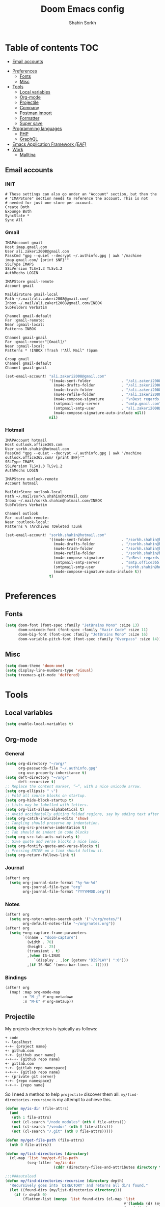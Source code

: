 #+TITLE: Doom Emacs config
#+AUTHOR: Shahin Sorkh
#+EMAIL: sorkh.shahin@hotmail.com

* Table of contents :TOC:
  - [[#email-accounts][Email accounts]]
- [[#preferences][Preferences]]
  - [[#fonts][Fonts]]
  - [[#misc][Misc]]
- [[#tools][Tools]]
  - [[#local-variables][Local variables]]
  - [[#org-mode][Org-mode]]
  - [[#projectile][Projectile]]
  - [[#company][Company]]
  - [[#postman-import][Postman import]]
  - [[#formatter][Formatter]]
  - [[#super-save][Super save]]
- [[#programming-languages][Programming languages]]
  - [[#php][PHP]]
  - [[#graphql][GraphQL]]
- [[#emacs-application-framework-eaf][Emacs Application Framework /(EAF)/]]
- [[#work][Work]]
  - [[#malltina][Malltina]]

** Email accounts
*** INIT
#+begin_src conf-space :tangle ~/.mbsyncrc
# These settings can also go under an "Account" section, but then the
# "IMAPStore" section needs to reference the account. This is not
# needed for just one store per account.
Create Both
Expunge Both
SyncState *
Sync All
#+end_src
*** Gmail
#+begin_src conf-space :tangle ~/.mbsyncrc
IMAPAccount gmail
Host imap.gmail.com
User ali.zakeri2008@gmail.com
PassCmd "gpg --quiet --decrypt ~/.authinfo.gpg | awk '/machine imap.gmail.com/ {print $NF}'"
SSLType IMAPS
SSLVersion TLSv1.3 TLSv1.2
AuthMechs LOGIN

IMAPStore gmail-remote
Account gmail

MaildirStore gmail-local
Path ~/.mail/ali.zakeri2008@gmail.com/
Inbox ~/.mail/ali.zakeri2008@gmail.com/INBOX
SubFolders Verbatim

Channel gmail-default
Far :gmail-remote:
Near :gmail-local:
Patterns INBOX

Channel gmail-gmail
Far :gmail-remote:"[Gmail]/"
Near :gmail-local:
Patterns * !INBOX !Trash !"All Mail" !Spam

Group gmail
Channel gmail-default
Channel gmail-gmail
#+end_src
#+begin_src emacs-lisp
(set-email-account! "ali.zakeri2008@gmail.com"
                    '((mu4e-sent-folder              . "/ali.zakeri2008@gmail.com/Sent Mail")
                      (mu4e-drafts-folder            . "/ali.zakeri2008@gmail.com/Drafts")
                      (mu4e-trash-folder             . "/ali.zakeri2008@gmail.com/Trash")
                      (mu4e-refile-folder            . "/ali.zakeri2008@gmail.com/All Mails")
                      (mu4e-compose-signature        . "\nBest regards,\nShSo")
                      (smtpmail-smtp-server          . "smtp.gmail.com")
                      (smtpmail-smtp-user            . "ali.zakeri2008@gmail.com")
                      (mu4e-compose-signature-auto-include nil))
                    nil)
#+end_src
*** Hotmail
#+begin_src conf-space :tangle ~/.mbsyncrc
IMAPAccount hotmail
Host outlook.office365.com
User sorkh.shahin@hotmail.com
PassCmd "gpg --quiet --decrypt ~/.authinfo.gpg | awk '/machine outlook.office365.com/ {print $NF}'"
SSLType IMAPS
SSLVersion TLSv1.3 TLSv1.2
AuthMechs LOGIN

IMAPStore outlook-remote
Account hotmail

MaildirStore outlook-local
Path ~/.mail/sorkh.shahin@hotmail.com/
Inbox ~/.mail/sorkh.shahin@hotmail.com/INBOX
SubFolders Verbatim

Channel outlook
Far :outlook-remote:
Near :outlook-local:
Patterns % !Archives !Deleted !Junk
#+end_src
#+begin_src emacs-lisp
(set-email-account! "sorkh.shahin@hotmail.com"
                    '((mu4e-sent-folder              . "/sorkh.shahin@hotmail.com/Sent")
                      (mu4e-drafts-folder            . "/sorkh.shahin@hotmail.com/Drafts")
                      (mu4e-trash-folder             . "/sorkh.shahin@hotmail.com/Deleted")
                      (mu4e-refile-folder            . "/sorkh.shahin@hotmail.com/All")
                      (mu4e-compose-signature        . "\nBest regards,\nShSo")
                      (smtpmail-smtp-server          . "smtp.office365.com")
                      (smtpmail-smtp-user            . "sorkh.shahin@hotmail.com")
                      (mu4e-compose-signature-auto-include t))
                    t)
#+end_src
* Preferences
** Fonts
#+begin_src emacs-lisp
(setq doom-font (font-spec :family "JetBrains Mono" :size 13)
      doom-unicode-font (font-spec :family "Vazir Code" :size 11)
      doom-big-font (font-spec :family "JetBrains Mono" :size 16)
      doom-variable-pitch-font (font-spec :family "Overpass" :size 14))
#+end_src
** Misc
#+begin_src emacs-lisp
(setq doom-theme 'doom-one)
(setq display-line-numbers-type 'visual)
(setq treemacs-git-mode 'deffered)
#+end_src
* Tools
** Local variables
#+begin_src emacs-lisp
(setq enable-local-variables t)
#+end_src
** Org-mode
*** General
#+begin_src emacs-lisp
(setq org-directory "~/org/"
      org-passwords-file "~/.authinfo.gpg"
      org-use-property-inheritance t)
(setq deft-directory "~/org/"
      deft-recursive t)
;; Replace the content marker, “⋯”, with a nice unicode arrow.
(setq org-ellipsis " ⤵")
;; Fold all source blocks on startup.
(setq org-hide-block-startup t)
;; Lists may be labelled with letters.
(setq org-list-allow-alphabetical t)
;; Avoid accidentally editing folded regions, say by adding text after an Org “⋯”.
(setq org-catch-invisible-edits 'show)
;; Tangling should preserve my indentation.
(setq org-src-preserve-indentation t)
;; Tab should do indent in code blocks
(setq org-src-tab-acts-natively t)
;; Give quote and verse blocks a nice look.
(setq org-fontify-quote-and-verse-blocks t)
;; Pressing ENTER on a link should follow it.
(setq org-return-follows-link t)
#+end_src
*** Journal
#+begin_src emacs-lisp
(after! org
  (setq org-journal-date-format "%y-%m-%d"
        org-journal-file-type "org"
        org-journal-file-format "YYYYMMDD.org"))
#+end_src
*** Notes
#+begin_src emacs-lisp
(after! org
  (setq org-noter-notes-search-path '("~/org/notes/")
        org-default-notes-file "~/org/notes.org"))
(after! org
  (setq +org-capture-frame-parameters
        `((name . "doom-capture")
          (width . 70)
          (height . 25)
          (transient . t)
          ,(when IS-LINUX
             `(display . ,(or (getenv "DISPLAY") ":0")))
          ,(if IS-MAC '(menu-bar-lines . 1)))))
#+end_src
*** Bindings
#+begin_src emacs-lisp
(after! org
  (map! :map org-mode-map
        :n "M-j" #'org-metadown
        :n "M-k" #'org-metaup))
#+end_src
** Projectile
My projects directories is typically as follows:
#+begin_example
+ code
+- localhost
+-+- {project name}
+- github.com
+-+- {github user name}
+-+-+- {github repo name}
+- gitlab.com
+-+- {gitlab repo namespace}
+-+-+- {gitlab repo name}
+- {private git server}
+-+- {repo namespace}
+-+-+- {repo name}
#+end_example
So I need a method to help =projectile= discover them all.
~my/find-directories-recursive~ is my attempt to achieve this.
#+begin_src emacs-lisp :tangle autoload.el
(defun my/is-dir (file-attrs)
  (and
   (nth 1 file-attrs)
   (not (cl-search "/node_modules" (nth 0 file-attrs)))
   (not (cl-search "/vendor" (nth 0 file-attrs)))
   (not (cl-search "/.git" (nth 0 file-attrs)))))

(defun my/get-file-path (file-attrs)
  (nth 0 file-attrs))

(defun my/list-directories (directory)
  (cl-map 'list 'my/get-file-path
          (seq-filter 'my/is-dir
                      (cddr (directory-files-and-attributes directory t)))))

;;;###autoload
(defun my/find-directories-recursive (directory depth)
  "Recursively goes into `DIRECTORY' and returns all dirs found."
  (let ((found-dirs (my/list-directories directory)))
    (if (> depth 0)
        (flatten-list (merge 'list found-dirs (cl-map 'list
                                                      #'(lambda (d) (my/find-directories-recursive d (- depth 1)))
                                                      found-dirs)
                             '(lambda (&rest ...) t)))
      found-dirs)))
#+end_src
#+begin_src emacs-lisp
(after! projectile
  (setq projectile-project-search-path (my/find-directories-recursive "~/code" 3))
  (setq projectile-auto-discover t))
#+end_src
** Company
Still struggling with ~TAB~ being trigger for =company= /and/ =yasnippet= expansion.
#+begin_src emacs-lisp
(after! company
  (after! company-tabnine
    (setq +lsp-company-backends '(:separate company-tabnine company-capf)))
  (setq company-idle-delay 0.4)
  (setq company-tooltip-width-grow-only t)
  (setq company-show-quick-access t))
#+end_src

*** TabNine
Because I like TabNine.
#+begin_src emacs-lisp :tangle packages.el
(when (featurep! :completion company)
  (package! company-tabnine))
#+end_src
** Postman import
#+begin_src emacs-lisp :tangle packages.el
(package! impostman
  :recipe (:host github :repo "flashcode/impostman"))
#+end_src
** Formatter
#+begin_src emacs-lisp
(setq +format-on-save-enabled-modes
      '(not emacs-lisp-mode  ; elisp's mechanisms are good enough
            haskell-mode     ; it's not configured (yet)
            sql-mode         ; sqlformat is currently broken
            tex-mode         ; latexindent is broken
            latex-mode))
#+end_src
** Super save
#+begin_src emacs-lisp :tangle packages.el
(package! super-save)
#+end_src
#+begin_src emacs-lisp
(after! super-save
  (super-save-mode +1)
  (setq super-save-auto-save-when-idle t)
  (setq auto-save-default nil)
  (setq super-save-remote-files nil)
  (setq super-save-exclude '(".gpg")))
#+end_src
* Programming languages
** PHP
*** template file
Fix php file template error.
#+begin_src emacs-lisp :tangle autoload.el
;;;###autoload
(defun doom/php-class-name ()
  (replace-regexp-in-string "\\.php$" "" (buffer-name)))
#+end_src
*** tests related
Add =behat= tests support.
#+begin_src emacs-lisp :tangle packages.el
(package! feature-mode)
#+end_src
*** formatter
Use local =php-cs-fixer= config always.
+ [ ] fallback on some default values
+ [ ] search for all possible config file names
#+begin_src emacs-lisp
(after! php
  (setq-hook! php-mode php-cs-fixer-config-option
              (concat (doom-project-root) ".php-cs-fixer.dist.php"))
  (after! format-all
    (define-format-all-formatter php-cs-fixer
      (:executable)
      (:install "composer require --dev friendsofphp/php-cs-fixer")
      (:modes php-mode)
      (:format
       (format-all--buffer-native 'php-mode #'php-cs-fixer-before-save)))))
#+end_src
** GraphQL
#+begin_src emacs-lisp :tangle packages.el
(package! graphql-mode)
#+end_src
* Emacs Application Framework /(EAF)/
I don't know how to make this guy run (yet)!
#+begin_src emacs-lisp :tangle packages.el
;; (package! eaf
;;     :recipe (:local-repo "modules/eaf"
;;                 :files ("*.el" "core/*.el" "extension/*.el" "app/*/*.el" "*.py")))

;; (when (package! eaf :recipe (:host github
;;                              :repo "manateelazycat/emacs-application-framework"
;;                              :files ("*.el" "*.py" "app" "core")
;;                              :build (:not compile)))
;;     (package! ctable :recipe (:host github :repo "kiwanami/emacs-ctable"))
;;     (package! deferred :recipe (:host github :repo "kiwanami/emacs-deferred"))
;;     (package! epc :recipe (:host github :repo "kiwanami/emacs-epc")))

;; (use-package! eaf
;;   :commands (eaf-open-browser eaf-open find-file)
;;   :config
;;   (use-package! ctable)
;;   (use-package! deferred)
;;   (use-package! epc))
#+end_src
#+begin_src emacs-lisp
;; (after! eaf
;;     (require 'eaf-browser)
;;     (require 'eaf-image-viewer)
;;     (require 'eaf-markdown-previewer)
;;     (require 'eaf-mindmap)
;;     (require 'eaf-music-player)
;;     (require 'eaf-org-previewer)
;;     (require 'eaf-pdf-viewer)
;;     (require 'eaf-video-player))
#+end_src
* Work
** Malltina
#+begin_src conf-space :tangle ~/.mbsyncrc
IMAPAccount malltina
Host mail.malltina.com
User shahin@malltina.com
PassCmd "gpg --quiet --decrypt ~/.authinfo.gpg | awk '/machine mail.malltina.com/ {print $NF}'"
SSLType STARTTLS
CertificateFile ~/.mail/shahin@malltina.com/ca.cert

IMAPStore malltina-remote
Account malltina

MaildirStore malltina-local
Path ~/.mail/shahin@malltina.com/
Inbox ~/.mail/shahin@malltina.com/INBOX
SubFolders Verbatim

Channel malltina
Far :malltina-remote:
Near :malltina-local:
Patterns % !"Deleted Items"
#+end_src
#+begin_src emacs-lisp
(after! forge
  (add-to-list 'forge-alist '("git.malltina.com"
                              "git.malltina.com/api/v4"
                              "git.malltina.com"
                              forge-gitlab-repository)))
(set-email-account! "shahin@malltina.com"
                    '((mu4e-sent-folder              . "/shahin@malltina.com/Sent Items")
                      (mu4e-drafts-folder            . "/shahin@malltina.com/Drafts")
                      (mu4e-trash-folder             . "/shahin@malltina.com/Deleted Items")
                      (mu4e-refile-folder            . "/shahin@malltina.com/All Items")
                      (mu4e-compose-signature        . "\nBest regards,\nShSo")
                      (smtpmail-smtp-server          . "mail.malltina.com")
                      (smtpmail-smtp-user            . "shahin@malltina.com")
                      (mu4e-compose-signature-auto-include t))
                    nil)
#+end_src
